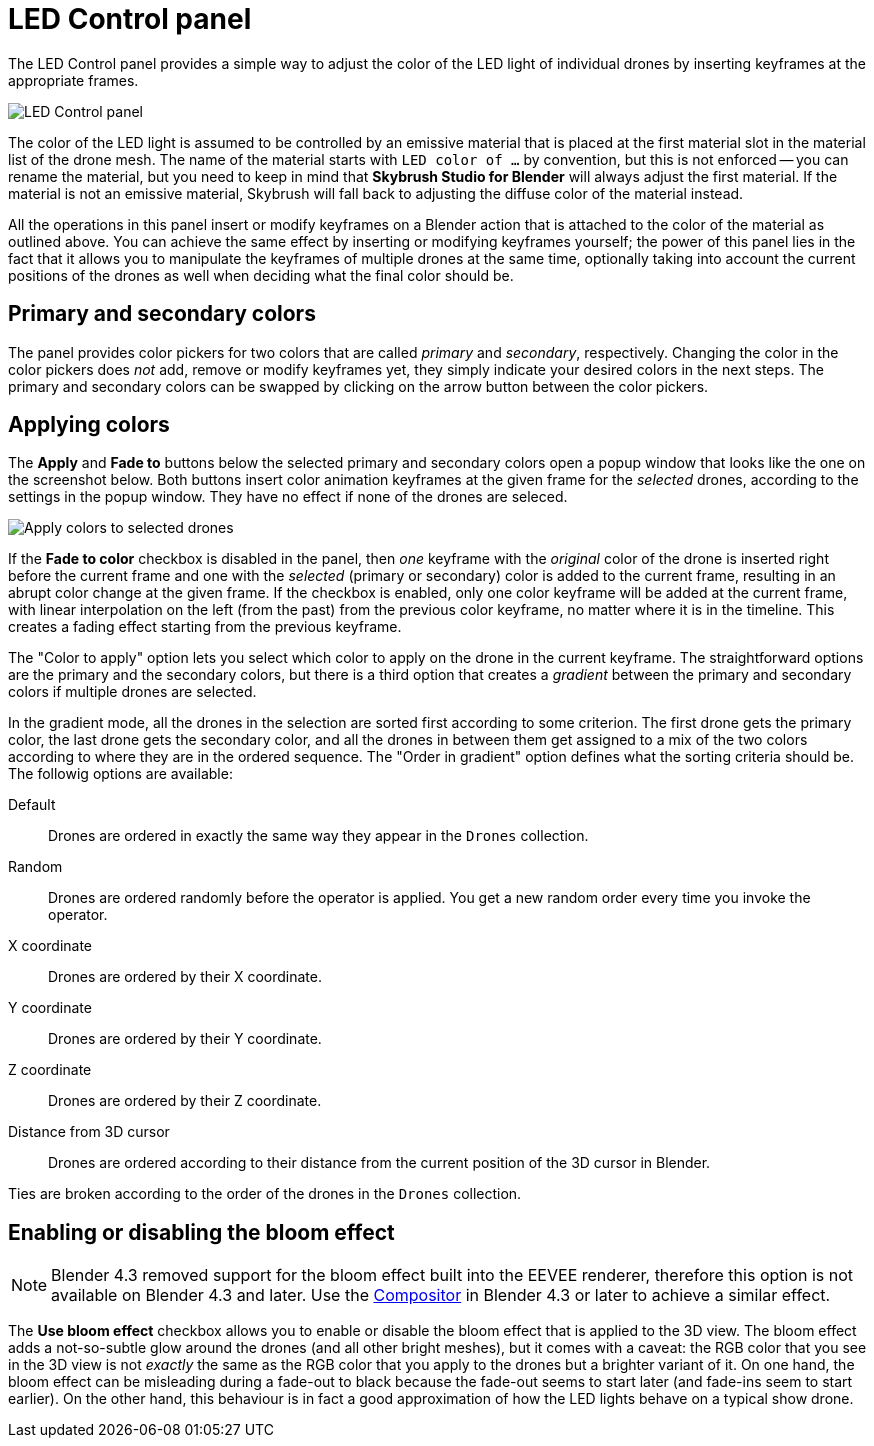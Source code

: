= LED Control panel
:imagesdir: ../../../assets/images
:experimental:

The LED Control panel provides a simple way to adjust the color of the LED light
of individual drones by inserting keyframes at the appropriate frames.

image::panels/led_control/led_control.jpg[LED Control panel]

The color of the LED light is assumed to be controlled by an emissive material
that is placed at the first material slot in the material list of the drone
mesh. The name of the material starts with `LED color of ...` by convention,
but this is not enforced -- you can rename the material, but you need to keep
in mind that *Skybrush Studio for Blender* will always adjust the first material.
If the material is not an emissive material, Skybrush will fall back to
adjusting the diffuse color of the material instead.

All the operations in this panel insert or modify keyframes on a Blender action
that is attached to the color of the material as outlined above. You can achieve
the same effect by inserting or modifying keyframes yourself; the power of this
panel lies in the fact that it allows you to manipulate the keyframes of multiple
drones at the same time, optionally taking into account the current positions of
the drones as well when deciding what the final color should be.

== Primary and secondary colors

// Unicode arrow chars mostly not supported in PDF

The panel provides color pickers for two colors that are called _primary_ and
_secondary_, respectively. Changing the color in the color pickers does _not_
add, remove or modify keyframes yet, they simply indicate your desired colors
in the next steps. The primary and secondary colors can be swapped by clicking
on the arrow button between the color pickers.

== Applying colors

The btn:[Apply] and btn:[Fade to] buttons below the selected primary and
secondary colors open a popup window that looks like the one on the screenshot
below. Both buttons insert color animation keyframes at the given frame for the
_selected_ drones, according to the settings in the popup window. They have no
effect if none of the drones are seleced.

image::panels/led_control/apply_colors_to_selected_drones.jpg[Apply colors to selected drones]

If the btn:[Fade to color] checkbox is disabled in the panel, then _one_
keyframe with the _original_ color of the drone is inserted right before the
current frame and one with the _selected_ (primary or secondary) color is added
to the current frame, resulting in an abrupt color change at the given frame.
If the checkbox is enabled, only one color keyframe will be added at the
current frame, with linear interpolation on the left (from the past) from the
previous color keyframe, no matter where it is in the timeline. This creates a
fading effect starting from the previous keyframe.

The "Color to apply" option lets you select which color to apply on the drone
in the current keyframe. The straightforward options are the primary and the
secondary colors, but there is a third option that creates a _gradient_
between the primary and secondary colors if multiple drones are selected.

In the gradient mode, all the drones in the selection are sorted first according
to some criterion. The first drone gets the primary color, the last drone gets
the secondary color, and all the drones in between them get assigned to a mix
of the two colors according to where they are in the ordered sequence. The
"Order in gradient" option defines what the sorting criteria should be. The
followig options are available:

Default:: Drones are ordered in exactly the same way they appear in the `Drones` collection.

Random:: Drones are ordered randomly before the operator is applied. You get a new random order every time you invoke the operator.

X coordinate:: Drones are ordered by their X coordinate.

Y coordinate:: Drones are ordered by their Y coordinate.

Z coordinate:: Drones are ordered by their Z coordinate.

Distance from 3D cursor:: Drones are ordered according to their distance from the current position of the 3D cursor in Blender.

Ties are broken according to the order of the drones in the `Drones` collection.

== Enabling or disabling the bloom effect

NOTE: Blender 4.3 removed support for the bloom effect built into the EEVEE
renderer, therefore this option is not available on Blender 4.3 and later.
Use the https://docs.blender.org/manual/en/latest/compositing/index.html[Compositor]
in Blender 4.3 or later to achieve a similar effect.

The btn:[Use bloom effect] checkbox allows you to enable or disable the bloom
effect that is applied to the 3D view. The bloom effect adds a not-so-subtle
glow around the drones (and all other bright meshes), but it comes with a caveat:
the RGB color that you see in the 3D view is not _exactly_ the same as the RGB
color that you apply to the drones but a brighter variant of it. On one hand, the
bloom effect can be misleading during a fade-out to black because the fade-out
seems to start later (and fade-ins seem to start earlier). On the other hand,
this behaviour is in fact a good approximation of how the LED lights behave on
a typical show drone.
